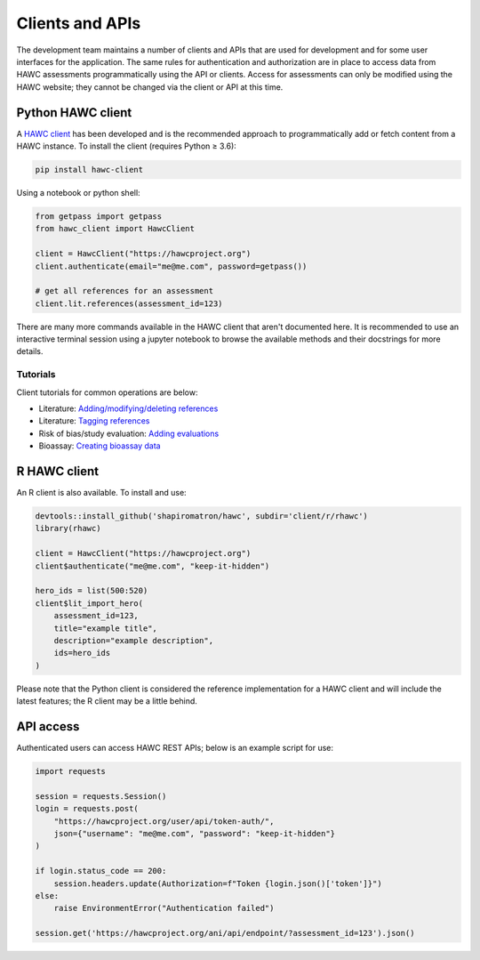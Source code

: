 Clients and APIs
================

The development team maintains a number of clients and APIs that are used for development and for some user interfaces for the application. The same rules for authentication and authorization are in place to access data from HAWC assessments programmatically using the API or clients.  Access for assessments can only be modified using the HAWC website; they cannot be changed via the client or API at this time.

Python HAWC client
------------------

A `HAWC client`_ has been developed and is the recommended approach to programmatically add or fetch content
from a HAWC instance. To install the client (requires Python ≥ 3.6):

.. _`HAWC client`: https://pypi.org/project/hawc-client/

.. code-block:: bash

    pip install hawc-client

Using a notebook or python shell:

.. code-block:: python

    from getpass import getpass
    from hawc_client import HawcClient

    client = HawcClient("https://hawcproject.org")
    client.authenticate(email="me@me.com", password=getpass())

    # get all references for an assessment
    client.lit.references(assessment_id=123)


There are many more commands available in the HAWC client that aren't documented here. It is recommended to use an interactive terminal session using a jupyter notebook to browse the available methods and their docstrings for more details.

Tutorials
~~~~~~~~~

Client tutorials for common operations are below:

- Literature: `Adding/modifying/deleting references`_
- Literature: `Tagging references`_
- Risk of bias/study evaluation: `Adding evaluations`_
- Bioassay: `Creating bioassay data`_

.. _`Adding/modifying/deleting references`: https://github.com/shapiromatron/hawc/blob/master/scripts/client/lit-crud-references.ipynb
.. _`Tagging references`:                   https://github.com/shapiromatron/hawc/blob/master/scripts/client/lit-tagging-references.ipynb
.. _`Adding evaluations`:                   https://github.com/shapiromatron/hawc/blob/master/scripts/client/rob-evaluations.ipynb
.. _`Creating bioassay data`:               https://github.com/shapiromatron/hawc/blob/master/scripts/client/bioassay-crud.ipynb

R HAWC client
-------------

An R client is also available. To install and use:

.. code-block:: R

    devtools::install_github('shapiromatron/hawc', subdir='client/r/rhawc')
    library(rhawc)

    client = HawcClient("https://hawcproject.org")
    client$authenticate("me@me.com", "keep-it-hidden")

    hero_ids = list(500:520)
    client$lit_import_hero(
        assessment_id=123,
        title="example title",
        description="example description",
        ids=hero_ids
    )

Please note that the Python client is considered the reference implementation for a HAWC client and will include the latest features; the R client may be a little behind.

API access
----------

Authenticated users can access HAWC REST APIs; below is an example script for use:

.. code-block:: python

    import requests

    session = requests.Session()
    login = requests.post(
        "https://hawcproject.org/user/api/token-auth/",
        json={"username": "me@me.com", "password": "keep-it-hidden"}
    )

    if login.status_code == 200:
        session.headers.update(Authorization=f"Token {login.json()['token']}")
    else:
        raise EnvironmentError("Authentication failed")

    session.get('https://hawcproject.org/ani/api/endpoint/?assessment_id=123').json()
